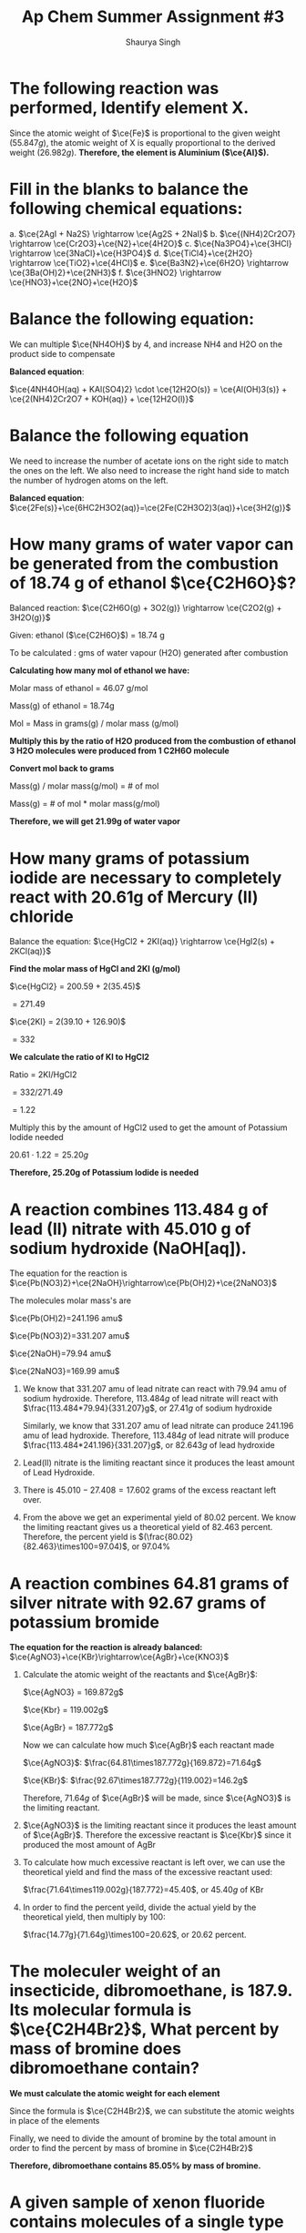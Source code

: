 #+title: Ap Chem Summer Assignment #3
#+author: Shaurya Singh
#+startup: preview
#+startup: fold
#+options: toc:nil
#+latex_class: cb-doc
#+latex_header: \usepackage{chemfig}
#+latex_header: \usepackage[version=4]{mhchem}
#+latex_header: \usepackage{enumerate}

* The following reaction was performed, Identify element X.
\begin{align*}
  &\ce{Fe2O_3(s)}+\ce{2X(s)} = \ce{2Fe(s) + X_2O_3(s)}\\
  &79.847g+2x=55.847g+50.982g\\
  &\Rightarrow\ 2x=106.829g-79.847g\\
  &\Rightarrow\ 2x=26.982g\\
\end{align*}

Since the atomic weight of \(\ce{Fe}\) is proportional to the given weight
(\(55.847g\)), the atomic weight of X is equally proportional to the derived
weight (\(26.982g\)). *Therefore, the element is Aluminium (\(\ce{Al}\)).*

* Fill in the blanks to balance the following chemical equations:
#+attr_latex: :options [a.]
a. \(\ce{2AgI + Na2S} \rightarrow \ce{Ag2S + 2NaI}\)
b. \(\ce{(NH4)2Cr2O7} \rightarrow \ce{Cr2O3}+\ce{N2}+\ce{4H2O}\)
c. \(\ce{Na3PO4}+\ce{3HCl} \rightarrow \ce{3NaCl}+\ce{H3PO4}\)
d. \(\ce{TiCl4}+\ce{2H2O} \rightarrow \ce{TiO2}+\ce{4HCl}\)
e. \(\ce{Ba3N2}+\ce{6H2O} \rightarrow \ce{3Ba(OH)2}+\ce{2NH3}\)
f. \(\ce{3HNO2} \rightarrow \ce{HNO3}+\ce{2NO}+\ce{H2O}\)

* Balance the following equation:
We can multiple \(\ce{NH4OH}\) by 4, and increase NH4 and H2O on the product
side to compensate

*Balanced equation*:

\(\ce{4NH4OH(aq) + KAl(SO4)2} \cdot \ce{12H2O(s)} = \ce{Al(OH)3(s)} +
\ce{2(NH4)2Cr2O7 + KOH(aq)} + \ce{12H2O(l)}\)

* Balance the following equation
We need to increase the number of acetate ions on the right side to match the
ones on the left. We also need to increase the right hand side to match the
number of hydrogen atoms on the left.

*Balanced equation*:
\(\ce{2Fe(s)}+\ce{6HC2H3O2(aq)}=\ce{2Fe(C2H3O2)3(aq)}+\ce{3H2(g)}\)

* How many grams of water vapor can be generated from the combustion of 18.74 g of ethanol \(\ce{C2H6O}\)?
Balanced reaction:
\(\ce{C2H6O(g) + 3O2(g)} \rightarrow \ce{C2O2(g) + 3H2O(g)}\)

Given: ethanol ($\ce{C2H6O}$) =  18.74 g

To be calculated : gms of water vapour (H2O) generated after combustion

*Calculating how many mol of ethanol we have:*

Molar mass of ethanol = 46.07 g/mol

Mass(g) of ethanol = 18.74g

Mol = Mass in grams(g) / molar mass (g/mol)

\begin{align*}
mol&=18.74/46.07\\
&=.4068\\
\end{align*}

*Multiply this by the ratio of H2O produced from the combustion of ethanol 3 H2O molecules were produced from 1 C2H6O molecule*
\begin{align*}
\text{mol of H2O}&=\text{mol of C2H6O} * (\text{molecules produced of H2O}/\text{molecules of reactant of C2H6O})\\
&=0.4068mol \times (3/1)\\
&=1.22mol
\end{align*}

*Convert mol back to grams*

Mass(g) / molar mass(g/mol) = # of mol

Mass(g) = # of mol * molar mass(g/mol)

\begin{align*}
\text{Mass of H2O(g)}&=1.22mol * 18.015(g/mol)\\
&= 21.99g
\end{align*}

*Therefore, we will get 21.99g of water vapor*

* How many grams of potassium iodide are necessary to completely react with 20.61g of Mercury (II) chloride
Balance the equation:
\(\ce{HgCl2 + 2KI(aq)} \rightarrow \ce{HgI2(s) + 2KCl(aq)}\)

*Find the molar mass of HgCl and 2KI (g/mol)*

$\ce{HgCl2} = 200.59 + 2(35.45)$

$= 271.49$

$\ce{2KI} = 2(39.10 + 126.90)$

$= 332$

*We calculate the ratio of KI to HgCl2*

Ratio = 2KI/HgCl2

$= 332/271.49$

$= 1.22$

Multiply this by the amount of HgCl2 used to get the amount of Potassium Iodide
needed

$20.61 \cdot 1.22 = 25.20g$

*Therefore, 25.20g of Potassium Iodide is needed*

* A reaction combines 113.484 g of lead (II) nitrate with 45.010 g of sodium hydroxide (NaOH[aq]).
The equation for the reaction is
\(\ce{Pb(NO3)2}+\ce{2NaOH}\rightarrow\ce{Pb(OH)2}+\ce{2NaNO3}\)

The molecules molar mass's are

\(\ce{Pb(OH)2}=241.196 amu\)

\(\ce{Pb(NO3)2}=331.207 amu\)

\(\ce{2NaOH}=79.94 amu\)

\(\ce{2NaNO3}=169.99 amu\)

#+attr_latex: :options [a.]
1. We know that $331.207$ amu of  lead nitrate can react with $79.94$ amu of sodium
   hydroxide. Therefore, $113.484g$ of lead nitrate will react with
   $\frac{113.484*79.94}{331.207}g$, or $27.41g$ of sodium hydroxide

   Similarly, we know that $331.207$ amu of  lead nitrate can produce $241.196$ amu of lead
   hydroxide. Therefore, $113.484g$ of lead nitrate will produce
   $\frac{113.484*241.196}{331.207}g$, or $82.643g$ of lead hydroxide
2. Lead(II) nitrate is the limiting reactant since it produces the least amount
   of Lead Hydroxide.
3. There is $45.010-27.408=17.602$ grams of the excess reactant left over.
4. From the above we get an experimental yield of $80.02$ percent. We know the
   limiting reactant gives us a theoretical yield of $82.463$ percent.
   Therefore, the percent yield is    \((\frac{80.02}{82.463}\times100=97.04)\), or 97.04%

* A reaction combines 64.81 grams of silver nitrate with 92.67 grams of potassium bromide
*The equation for the reaction is already balanced:*
\(\ce{AgNO3}+\ce{KBr}\rightarrow\ce{AgBr}+\ce{KNO3}\)

#+attr_latex: :options [a.]
1. Calculate the atomic weight of the reactants and \(\ce{AgBr}\):

  \(\ce{AgNO3} = 169.872g\)

  \(\ce{Kbr} = 119.002g\)

  \(\ce{AgBr} = 187.772g\)

  Now we can calculate how much \(\ce{AgBr}\) each reactant made

  \(\ce{AgNO3}\): \(\frac{64.81\times187.772g}{169.872}=71.64g\)

  \(\ce{KBr}\): \(\frac{92.67\times187.772g}{119.002}=146.2g\)

  Therefore,   \(71.64g\) of \(\ce{AgBr}\) will be made, since \(\ce{AgNO3}\) is the limiting reactant.

2. \(\ce{AgNO3}\) is the limiting reactant since it produces the least amount of
   \(\ce{AgBr}\). Therefore the excessive reactant is  \(\ce{Kbr}\) since it
   produced the most amount of AgBr
3. To calculate how much excessive reactant is left over, we can use the
   theoretical yield and find the mass of the excessive reactant used:

   \(\frac{71.64\times119.002g}{187.772}=45.40\), or $45.40g$ of KBr
4. In order to find the percent yeild, divide the actual yield by the
   theoretical yield, then multiply by 100:

   \(\frac{14.77g}{71.64g}\times100=20.62\), or $20.62$ percent.

* The moleculer weight of an insecticide, dibromoethane, is 187.9. Its molecular formula is \(\ce{C2H4Br2}\), What percent by mass of bromine does dibromoethane contain?
*We must calculate the atomic weight for each element*
\begin{align*}
&\ce{C} = 12.011\\
&\ce{H} = 1.008\\
&\ce{Br} = 79.90
\end{align*}

Since the formula is  \(\ce{C2H4Br2}\), we can substitute the atomic weights in
place of the elements
\begin{align*}
&= 2(\ce{C}) + 4(\ce{H}) + 2(\ce{Br})\\
&= 2(12.011) + 4(1.008) + 2(79.90)\\
&= 24.022 + 4.032 + 159.8\\
&= 187.9
\end{align*}

Finally, we need to divide the amount of bromine by the total amount in order to
find the percent by mass of bromine in \(\ce{C2H4Br2}\)
\begin{align*}
&= \frac{159.8}{187.9}\\
&=.8505
\end{align*}

*Therefore, dibromoethane contains 85.05% by mass of bromine.*

* A given sample of xenon fluoride contains molecules of a single type of \(\ce{XeFn}\), where n is some whole number.
First, we need to calculate how many moles of xenon fluoride there are, and
calculate its weight

\begin{align*}
moles&=9.03*10^{20}/6.022*10^{23}\\
&= 1.5*10^-3\\
&= 0.31g
\end{align*}

Now, we can calculate for $n$

\begin{align*}
&= 0.31/131+19n\\
&= 186.5 + 23.5n = 310\\
&n = 4
\end{align*}

*Therefore its formula is \(\ce{XeF4}\)*

* A 6.32 g sample of potassium chlorate was decomposed according to the following equation, how many moles of \(\ce{O2}\) were formed?
We are given the following formula for the reaction:

\(\ce{2KCIO3} \rightarrow\ce{2KCL}+ \ce{3O2}\)

We have the following values:
\begin{align*}
&k = 39.0983g\\
&Cl = 35.45g\\
&O = 16.00g
\end{align*}

From there we can calculate the total molar mass
\begin{align*}
&39.0983 + 35.45 + 3*16 = 122.55g
\end{align*}

Now, by performing dimensional analysis we get the following equation to convert
grams of potassium chlorate to moles of oxygen
\begin{align*}
  \text{mol}&=\frac{6.32g}{1}\times\frac{1mol}{122.548g}\times\frac{3}{2}\\
  &=\frac{6.32g*3}{(122.648*2)}\\
  &=7.74*10^{-2}\\
\end{align*}

*Therefore, \(7.74*10^{-2}\) moles of \(\ce{O2}\) is formed*

* What is the coefficient in front of water, when it is produced from the reaction of hydrochloric acid with calcium hydroxide? Calcium chloride is the other product.
The balanced equation is
\(\ce{Ca(OH)2 + 2HCl}=\ce{CaCl2 + 2H2O}\)

*Therefore the coeffecient of water (\(\ce{H2O}\)) is 2*

* What is the subscript of aluminum in the formula of aluminum phosphate?
*Aluminum has a subscript of $1$ in \(\ce{AlPO4}\)*

* The reaction of 11.9 g of $\ce{CHCl3}$ with excess chlorine produced 12.6 g of $\ce{CCl4}$, carbon tetrachloride, what is the percent yield?
The equation for the reaction is
\(\ce{2CHCl3 + 2Cl2}=\ce{2CCl4 + 2HCl}\)

We need to calculate the theoretical yield of this reaction. To do that, we need
to calculate the atomic weight of \(\ce{CHCl3}\) and \(\ce{CCl4}\).

\(\ce{ChCl3}\): \(119.378g\)

\(\ce{CCL4}\): \(153.823g\)

Now we can find the theoretical yield:
\begin{align*}
  &=\frac{11.9g}{1}\times\frac{1mol}{119.378g}\times\frac{2}{2}\times\frac{153.823g}{1}\\
  &=\frac{11.9*2*153.823g}{(119.378*2)}\\
  &=15.3g\\
\end{align*}

To find the percent yield, divide the experimental yield by the theoretical
yield, then multiply by 100
\begin{align*}
  &=\frac{12.6g}{15.3g}\times100\\
  &=82.4\\
\end{align*}

*Therefore the percent yield is 82.4%*

* What mass of $\ce{CCl}$ 4 is formed by the reaction of 8.00 g of methane with an excess of chlorine?
The given equation is already balanced. The question is asking us to calculate
the theoretical yield

We need to calculate the atomic weight of \(\ce{CCl4}\) and \(\ce{CH4}\)

\(\ce{CCl4}\): \(153.823g\)

\(\ce{CH4}\): \(16.043g\)

We already know \(\ce{CH4}\) is the limiting reactant. Using dimensional analysis, we can calculate the theoretical yield
\begin{align*}
&=\frac{8.00g}{1}\times\frac{1}{16.043g}\times \frac{1}{1}\times \frac{153.823g}{1}\\
&=\frac{8 \times 153.823g}{16.043}\\
&=76.7g\\
\end{align*}

*Therefore, $76.72g$ of \(\ce{CCl4}\) is formed by the reaction.*

* A reaction occurs between sodium carbonate and hydrochloric acid producing sodium chloride, carbon dioxide, and water. Write the balanced chemical equation for the reaction.
The equation will be sodium carbonate + hydrohloric acid = sodium chloride +
carbon doxide + water. In correct notation this is written as:

\begin{align*}
&\ce{Na2CO3 + HCl}\rightarrow\ce{NaCl + CO2 + H2O}
\end{align*}

Balanced, this equation is
\begin{align*}
&\ce{Na2CO3 + 2HCl}\rightarrow\ce{2NaCl + CO2 + H2O}
\end{align*}

* Classify the type of reaction from the five major type of reactions you learned in your first year chemistry course and write word equations. If necessary, balance.
#+attr_latex: :options [a.]
1. The word equation is *Sodium Hydroxide + Potassium Nitrate \rightarrow Sodium
   Nitrate + Potassium Hydroxide*. This equation is already balanced, and is a
   double replacement reaction since the two positive ions switched the negative
   ions they are bonded with.
2. The balanced reaction is \(\ce{CH4 + 2O2}\rightarrow\ce{CO2 + 2H2O}\). The word
   equation for this is *Methane + Oxygen Gas \rightarrow Carbon Dioxide + Water*.
   This is a combustion reaction since \(\ce{CH4}\) reacted with oxygen gas.
3. The balanced reaction is \(\ce{Fe + 3NaBr}\rightarrow\ce{FeBr3 + 3Na}\). The word
   equation for this is *Iron + Sodium Bromide \rightarrow Iron(III)Bromide +
   Sodium*. This is a single replacement reaction since the negative ion in the
   reactants switches the positive ion its bonded with.
4. The word equation is *Calcium Sulfate + Magnesium Hydroxide \rightarrow
   Calcium Hydroxide + Magnesium Sulfate*. This equation is already balanced, and
   is a double replacement reaction since the two positive ions switched the
   negative ions they are bonded with.
5. The word equation is *Ammonium Hydroxide + Hydrobromic Acid \rightarrow
   Water + Ammonium Bromide*. This equation is already balanced, and is a double
   replacement reaction since the two positive ions switched the negative ions
   they are bonded with. 
6. The word equation is *Lead + Oxygen Gas \rightarrow Lead(IV)Hydroxide*. This
   equation is already balanced, and is a synthesis reaction since the two
   reactants combined to form one product.
7. The word equation is *Sodium Carbonate \rightarrow Sodium Oxide + Carbon
   Dioxide*. This equation is already balanced, and is a decomposition reaction
   since a compound (in this case the reactant) breaks down

* Now try these reaction types, Rewrite as a balanced equation with the products predicted
#+attr_latex: :options [a.]
1. \(\ce{Ba(OH)2}\rightarrow\ce{BaO + H2O}\)
2. \(\ce{Na2CO3}\rightarrow\ce{Na2O + CO2}\)
3. \(\ce{2LiClO3}\rightarrow\ce{2LiCl + 3O2}\)
4. \(\ce{2Al2O3}\rightarrow\ce{4Al2 + 3O2}\)
5. \(\ce{H2SO4}\rightarrow\ce{H2O + SO3}\)

* Now try these reaction types, Rewrite as a balanced equation with the products predicted
#+attr_latex: :options [a.]
1. \(\ce{2Mg + O2}\rightarrow\ce{2MgO}\)
2. \(\ce{N2 + 3H2}\rightarrow\ce{2NH3}\)
3. \(\ce{S + O2}\rightarrow\ce{SO2}\)
4. \(\ce{CaO + H2O}\rightarrow\ce{Ca(OH)2}\)

* Attempt to write and predict products the following chemical reactions:
#+attr_latex: :options [a.]
1. \(\ce{2H2O2}\rightarrow\ce{2H2O + O2}\)
2. \(\ce{Ba(OH)2 + CuSO4}\rightarrow\ce{Cu(OH)2 + BaSO4}\)
3. \(\ce{Al + 3AgNO3}\rightarrow\ce{Al(NO3)3 + + 3Ag}\)
4. \(\ce{Cl2 + 2NaBr}\rightarrow\ce{Br2 + 2NaCl}\)
5. \(\ce{2C2H6 + 7O2}\rightarrow\ce{4CO2 + 6H2O}\)

* Review the next section and the video, then answer the following
** Part A: Using the solubility rules table, classify each of the substances as being soluble or insoluble in water.
#+attr_latex: :options [a.]
1.  \(\ce{KBr}\) = Soluble

   Based on the soluble salt rules, bromine anions are
   soluble when bonded with a cation that isn't \(\ce{Pb}\), \(\ce{Ag}\),
   or \(\ce{Hg2+}\). This means that \(\ce{Kbr}\) is soluble.

2.  \(\ce{PbCO3}\) = Insoluble

   Since \(\ce{Pb}\) isn't from group 1 and there
   aren't any rules for \(\ce{CO3}\), \(\ce{PBCO3}\) is insoluble.

3.  \(\ce{BaSO4}\) = Insoluble

   Based on the soluble salt rules, when
   \(\ce{SO4}\) is bonded with Ba, it makes it insoluble

4.  zinc hydroxide = Insoluble

   \(\ce{Zn(OH)2}\) is amphateric but it isn't a
   strong acid or a strong base, so its insoluble

5.  sodium acetate = Soluble

   \(\ce{NaCH3COO}\) is soluble since the cation is
   from the first group of the periodic table and the anion is the polyatomic
   ion acetate, both of whitch are always soluble in a compound

6.  silver iodide = Insoluble

   \(\ce{AgI}\) is insoluble since the rules of
   soluble salts state that when the anion I is in a compound with Ag, then it
   is insoluble

7.  cadmium (II) sulfide = Insoluble

   \(\ce{CdS}\) is insoluble since there is
   no rule written about sulfur anions nor cadmium. Cadmium also isn't a group 1
   element, making the compound insoluble

8.  zinc carbonate = Insoluble

   \(\ce{ZNCO3}\) is insoluble since there is no
   rule written about carbonate polyatomic anions. Zinc also isn't a group 1
   element

9.  silver acetate = Soluble

   \(\ce{AgC2H3O2}\) is soluble since the compound
   countains an acetate  polyatomic anion. The soluble salt rule states that any
   compound with acetate should be soluble

10. copper (II) sulfide = Insoluble

    \(\ce{CuS}\) is insoluble since neither or
    copper nor sulfur is included in the soluble salt rules. Copper also isn't a
    group 1 element, so the compound is insoluble

11. \(\ce{Mg3(PO4)2}\) = Insoluble

    Phosphate is not mentioned in the soluble
    salt rules, and magnesium isn't a group one element, so this compound is
    insoluble

12. \(\ce{KOH}\) = Soluble

    It is in the list of the 8 strong bases

13. \(\ce{NiCl2}\) = Soluble

    The soluble salt rule states that when a compound
    contains chlorine as anion, as long as the cation it is bonded to isn't
    \(\ce{Pb}\),     \(\ce{Ag}\), or \(\ce{Hg2^{2+}}\) it will be a soluble
    compound.

14. \(\ce{NH4OH}\) = Soluble

    \(\ce{NH4OH}\) contains \(\ce{NH4}\), and based on
    the soluble salt rules, the compound containing it is soluble.

15. \(\ce{Hg2SO4}\) = Insoluble

    The soluble salt rules state when sulfate is
    bonded with     \(\ce{Hg2}\) in a compound, it renders it insoluble

16. \(\ce{PbI2}\) = Insoluble

    The soluble salt rule states that when the anion
    iodine is bonded to the cation lead, it will be insoluble

** Part B: Identify the two new compounds that form if the solutions, as suggested by the following table, were mixed via a double displacement reaction.

Underlined compounds are precipitates of the reaction
|-------------------------------------+-------------------------------------------+------------------------------------------+---------------------------------------------|
| _\(\ce{AgBr(s)}\),_ \(\ce{KNO3(aq)}\) | _\(\ce{Ag2CO3(s)}\)_, \(\ce{NaNO3(aq)}\)    | _\(\ce{Ag2S(s)}\),_  \(\ce{Ca(NO3)2(aq)}\) | _\(\ce{AgOH(s)}\)_, \(\ce{NH4NO3(aq)}\)       |
|-------------------------------------+-------------------------------------------+------------------------------------------+---------------------------------------------|
| \(\ce{BaBr2(aq), KCl(aq)}\)         | \(\ce{NaCl(aq)}\), _\(\ce{BaCO3(s)}\)_      | \(\ce{CaCl(aq), BaS(aq)}\)               | \(\ce{Ba(OH)2(aq), NH4Cl(aq)}\)             |
|-------------------------------------+-------------------------------------------+------------------------------------------+---------------------------------------------|
| \(\ce{AlBr3(aq), KNO3(aq)}\)        | _\(\ce{Al2(CO3)3(s)}\),_ \(\ce{NaNO3(aq)}\) | \(\ce{AlBr3(aq)}\), _\(\ce{Al2S3(s)}\)_    | _\(\ce{Al(OH)3(aq)}\),_ \(\ce{NH4NO3(aq)}\)   |
|-------------------------------------+-------------------------------------------+------------------------------------------+---------------------------------------------|
| \(\ce{K2SO4(aq), CuBr2(aq)}\)       | _\(\ce{CuCO3(s)}\),_ \(\ce{NaSO4(aq)}\)     | \(\ce{K2SO4(aq)}\), _\(\ce{CuS(s)}\)_      | \(\ce{NH4(SO4)2(aq)}\), _\(\ce{Cu(OH)2(s)}\)_ |
|-------------------------------------+-------------------------------------------+------------------------------------------+---------------------------------------------|

* Name the following, then draw the Lewis Structure for the following hydrocarbons from their full names.
1. \(\ce{CH4}\) - methane

   Since the compound contains one carbon atom (meth) and there are sigma bonds
   (ane), the name of this compound is methane. From the diagram we can see the
   molecular formula is    \(\ce{CH4}\)

2. \(\ce{C3H8}\) - propane

   Since the compound has three carbon atoms (prop) and there are sigma bonds
   (ane), the name of the compound is propane. With the help of the diagram, we
   can see the molecular formula is    \(\ce{C3H8}\)

3. Question 3 is missing from the assignment paper

4. \(\ce{C4H8}\) - 1-butene

   Since the compound contains four carbon atoms (but) and a central double bond
   (ene), the name of this compound is butene.

5. \(\ce{C4H8}\) - 2-butene
   Since the compound contains four carbon atoms (but) and a central double bond
   (ene), the name of this compound is butene. The =2-= denotes that this is an
   isonomer of butene (different arrangement than #4 Q. 22).

   *Draw Lewis Structures for the following*

6. Ethane \(\ce{C2H}\)

   Based on the name, there are two carbon atoms and sigma bonds are present.
   The lewis diagram would be

 #+attr_latex: :width 4cm
   [[./images/6.JPG]]

7. Methane \(\ce{CH4}\)

   Based on the name, there should be one carbon atom and sigma bonds are
   present. The lewis diagram would be

 #+attr_latex: :width 5cm
   [[./images/7.JPG]]

8. Propyne \(\ce{C3H4}\)

   Based on the name, there shold be three carbon atoms and a triple bond. The
   lewis diagram woudl be

 #+attr_latex: :width 5cm
   [[./images/8.JPG]]

9. 2 \cdot Butene \(\ce{C4H8}\)

   Based on the name, there shuold be four carbon atoms and a double bond. The 2
   in front signifies this is an isomer of butene. It's lewis diagram would be

 #+attr_latex: :width 5cm
   [[./images/9.JPG]]
